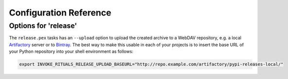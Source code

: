 ..  documentation: customize

    Copyright ⓒ  2015 Jürgen Hermann

    This program is free software; you can redistribute it and/or modify
    it under the terms of the GNU General Public License version 2 as
    published by the Free Software Foundation.

    This program is distributed in the hope that it will be useful,
    but WITHOUT ANY WARRANTY; without even the implied warranty of
    MERCHANTABILITY or FITNESS FOR A PARTICULAR PURPOSE.  See the
    GNU General Public License for more details.

    You should have received a copy of the GNU General Public License along
    with this program; if not, write to the Free Software Foundation, Inc.,
    51 Franklin Street, Fifth Floor, Boston, MA 02110-1301 USA.

    The full LICENSE file and source are available at
        https://github.com/jhermann/rituals
    ~~~~~~~~~~~~~~~~~~~~~~~~~~~~~~~~~~~~~~~~~~~~~~~~~~~~~~~~~~~~~~~~~~~~~~~~~~~

Configuration Reference
=======================


.. _customize-release:

Options for 'release'
---------------------

The ``release.pex`` tasks has an ``--upload`` option to upload the created archive
to a WebDAV repository, e.g. a local `Artifactory`_ server or to `Bintray`_.
The best way to make this usable in each of your projects is to insert the base URL
of your Python repository into your shell environment as follows:

.. code:: sh

    export INVOKE_RITUALS_RELEASE_UPLOAD_BASEURL="http://repo.example.com/artifactory/pypi-releases-local/"


.. _`Artifactory`: http://www.jfrog.com/open-source/#os-arti
.. _`Bintray`: https://bintray.com/
